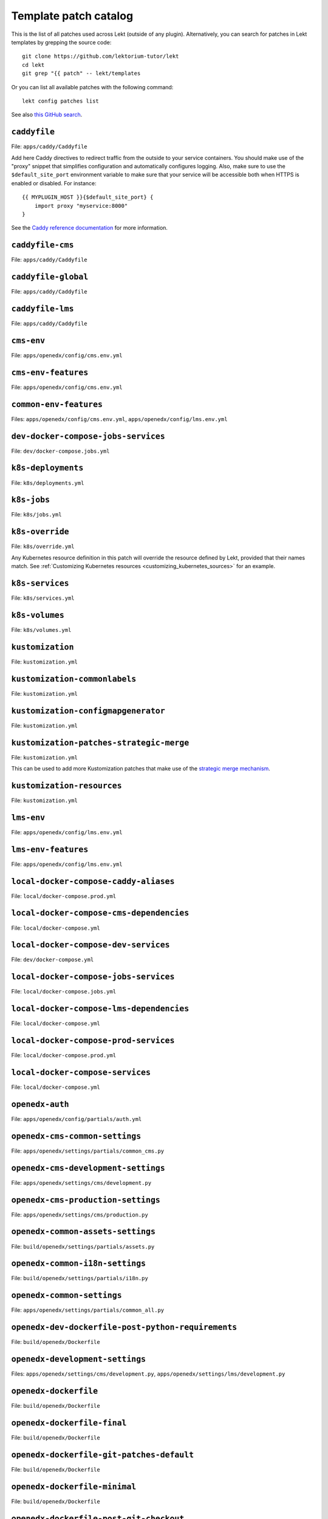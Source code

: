 .. _patches:

======================
Template patch catalog
======================

This is the list of all patches used across Lekt (outside of any plugin). Alternatively, you can search for patches in Lekt templates by grepping the source code::

    git clone https://github.com/lektorium-tutor/lekt
    cd lekt
    git grep "{{ patch" -- lekt/templates

Or you can list all available patches with the following command::

    lekt config patches list

See also `this GitHub search <https://github.com/search?utf8=✓&q={{+patch+repo%3Alektorium-tutor%2Ftutor+path%3A%2Ftutor%2Ftemplates&type=Code&ref=advsearch&l=&l= 8>`__.

.. patch:: caddyfile

``caddyfile``
=============

File: ``apps/caddy/Caddyfile``

Add here Caddy directives to redirect traffic from the outside to your service containers. You should make use of the "proxy" snippet that simplifies configuration and automatically configures logging. Also, make sure to use the ``$default_site_port`` environment variable to make sure that your service will be accessible both when HTTPS is enabled or disabled. For instance::

    {{ MYPLUGIN_HOST }}{$default_site_port} {
        import proxy "myservice:8000"
    }

See the `Caddy reference documentation <https://caddyserver.com/docs/caddyfile>`__ for more information.

.. patch:: caddyfile-cms

``caddyfile-cms``
=================

File: ``apps/caddy/Caddyfile``

.. patch:: caddyfile-global

``caddyfile-global``
====================

File: ``apps/caddy/Caddyfile``

.. patch:: caddyfile-lms

``caddyfile-lms``
=================

File: ``apps/caddy/Caddyfile``

.. patch:: cms-env

``cms-env``
===========

File: ``apps/openedx/config/cms.env.yml``

.. patch:: cms-env-features

``cms-env-features``
====================

File: ``apps/openedx/config/cms.env.yml``

.. patch:: common-env-features

``common-env-features``
=======================

Files: ``apps/openedx/config/cms.env.yml``, ``apps/openedx/config/lms.env.yml``

.. patch:: dev-docker-compose-jobs-services

``dev-docker-compose-jobs-services``
====================================

File: ``dev/docker-compose.jobs.yml``

.. patch:: k8s-deployments

``k8s-deployments``
===================

File: ``k8s/deployments.yml``

.. patch:: k8s-jobs

``k8s-jobs``
============

File: ``k8s/jobs.yml``

.. patch:: k8s-override

``k8s-override``
================

File: ``k8s/override.yml``

Any Kubernetes resource definition in this patch will override the resource defined by Lekt, provided that their names match. See :ref:`Customizing Kubernetes resources <customizing_kubernetes_sources>` for an example.

.. patch:: k8s-services

``k8s-services``
================

File: ``k8s/services.yml``

.. patch:: k8s-volumes

``k8s-volumes``
===============

File: ``k8s/volumes.yml``

.. patch:: kustomization

``kustomization``
=================

File: ``kustomization.yml``

.. patch:: kustomization-commonlabels

``kustomization-commonlabels``
==============================

File: ``kustomization.yml``

.. patch:: kustomization-configmapgenerator

``kustomization-configmapgenerator``
====================================

File: ``kustomization.yml``

.. patch:: kustomization-patches-strategic-merge

``kustomization-patches-strategic-merge``
=========================================

File: ``kustomization.yml``

This can be used to add more Kustomization patches that make use of the `strategic merge mechanism <https://kubernetes.io/docs/tasks/manage-kubernetes-objects/kustomization/#customizing>`__. 

.. patch:: kustomization-resources

``kustomization-resources``
===========================

File: ``kustomization.yml``

.. patch:: lms-env

``lms-env``
===========

File: ``apps/openedx/config/lms.env.yml``

.. patch:: lms-env-features

``lms-env-features``
====================

File: ``apps/openedx/config/lms.env.yml``

.. patch:: local-docker-compose-caddy-aliases

``local-docker-compose-caddy-aliases``
======================================

File: ``local/docker-compose.prod.yml``

.. patch:: local-docker-compose-cms-dependencies

``local-docker-compose-cms-dependencies``
=========================================

File: ``local/docker-compose.yml``

.. patch:: local-docker-compose-dev-services

``local-docker-compose-dev-services``
=====================================

File: ``dev/docker-compose.yml``

.. patch:: local-docker-compose-jobs-services

``local-docker-compose-jobs-services``
======================================

File: ``local/docker-compose.jobs.yml``

.. patch:: local-docker-compose-lms-dependencies

``local-docker-compose-lms-dependencies``
=========================================

File: ``local/docker-compose.yml``

.. patch:: local-docker-compose-prod-services

``local-docker-compose-prod-services``
======================================

File: ``local/docker-compose.prod.yml``

.. patch:: local-docker-compose-services

``local-docker-compose-services``
=================================

File: ``local/docker-compose.yml``

.. patch:: openedx-auth

``openedx-auth``
================

File: ``apps/openedx/config/partials/auth.yml``

.. patch:: openedx-cms-common-settings

``openedx-cms-common-settings``
===============================

File: ``apps/openedx/settings/partials/common_cms.py``

.. patch:: openedx-cms-development-settings

``openedx-cms-development-settings``
====================================

File: ``apps/openedx/settings/cms/development.py``

.. patch:: openedx-cms-production-settings

``openedx-cms-production-settings``
===================================

File: ``apps/openedx/settings/cms/production.py``

.. patch:: openedx-common-assets-settings

``openedx-common-assets-settings``
==================================

File: ``build/openedx/settings/partials/assets.py``


.. patch:: openedx-common-i18n-settings

``openedx-common-i18n-settings``
================================

File: ``build/openedx/settings/partials/i18n.py``

.. patch:: openedx-common-settings

``openedx-common-settings``
===========================

File: ``apps/openedx/settings/partials/common_all.py``

.. patch:: openedx-dev-dockerfile-post-python-requirements

``openedx-dev-dockerfile-post-python-requirements``
===================================================

File: ``build/openedx/Dockerfile``

.. patch:: openedx-development-settings

``openedx-development-settings``
================================

Files: ``apps/openedx/settings/cms/development.py``, ``apps/openedx/settings/lms/development.py``

.. patch:: openedx-dockerfile

``openedx-dockerfile``
======================

File: ``build/openedx/Dockerfile``

.. patch:: openedx-dockerfile-final

``openedx-dockerfile-final``
============================

File: ``build/openedx/Dockerfile``

.. patch:: openedx-dockerfile-git-patches-default

``openedx-dockerfile-git-patches-default``
==========================================

File: ``build/openedx/Dockerfile``

.. patch:: openedx-dockerfile-minimal

``openedx-dockerfile-minimal``
==============================

File: ``build/openedx/Dockerfile``

.. patch:: openedx-dockerfile-post-git-checkout

``openedx-dockerfile-post-git-checkout``
========================================

File: ``build/openedx/Dockerfile``

.. patch:: openedx-dockerfile-post-python-requirements

``openedx-dockerfile-post-python-requirements``
===============================================

File: ``build/openedx/Dockerfile``

.. patch:: openedx-dockerfile-pre-assets

``openedx-dockerfile-pre-assets``
=================================

File: ``build/openedx/Dockerfile``

.. patch:: openedx-lms-common-settings

``openedx-lms-common-settings``
===============================

File: ``apps/openedx/settings/partials/common_lms.py``

Python-formatted LMS settings used both in production and development.

.. patch:: openedx-lms-development-settings

``openedx-lms-development-settings``
====================================

File: ``apps/openedx/settings/lms/development.py``

Python-formatted LMS settings in development. Values defined here override the values from :patch:`openedx-lms-common-settings` or :patch:`openedx-lms-production-settings`.

.. patch:: openedx-lms-production-settings

``openedx-lms-production-settings``
===================================

File: ``apps/openedx/settings/lms/production.py``

Python-formatted LMS settings in production. Values defined here override the values from :patch:`openedx-lms-common-settings`.

``uwsgi-config``
================

File: ``apps/openedx/settings/uwsgi.ini``

A .INI formatted file used to extend or override the uWSGI configuration.

Check the uWSGI documentation for more details about the `.INI format <https://uwsgi-docs.readthedocs.io/en/latest/Configuration.html#ini-files>`__ and the `list of available options <https://uwsgi-docs.readthedocs.io/en/latest/Options.html>`__.

.. patch:: uwsgi-config
